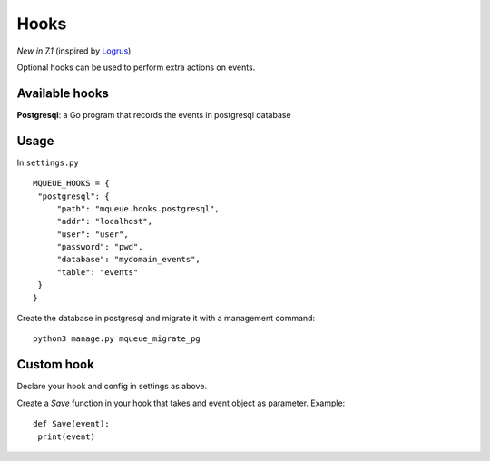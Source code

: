 Hooks
=====

*New in 7.1* (inspired by `Logrus <https://github.com/sirupsen/logrus>`_)

Optional hooks can be used to perform extra actions on events.

Available hooks
---------------

**Postgresql**: a Go program that records the events in postgresql database

Usage
-----

In ``settings.py``

.. highlight:: python

::

   MQUEUE_HOOKS = {
    "postgresql": {
        "path": "mqueue.hooks.postgresql",
        "addr": "localhost",
        "user": "user",
        "password": "pwd",
        "database": "mydomain_events",
        "table": "events"
    }
   }

Create the database in postgresql and migrate it with a management command:

::

   python3 manage.py mqueue_migrate_pg
   
Custom hook
-----------

Declare your hook and config in settings as above.

Create a `Save` function in your hook that takes and event object as parameter. Example:

::

   def Save(event):
    print(event)
